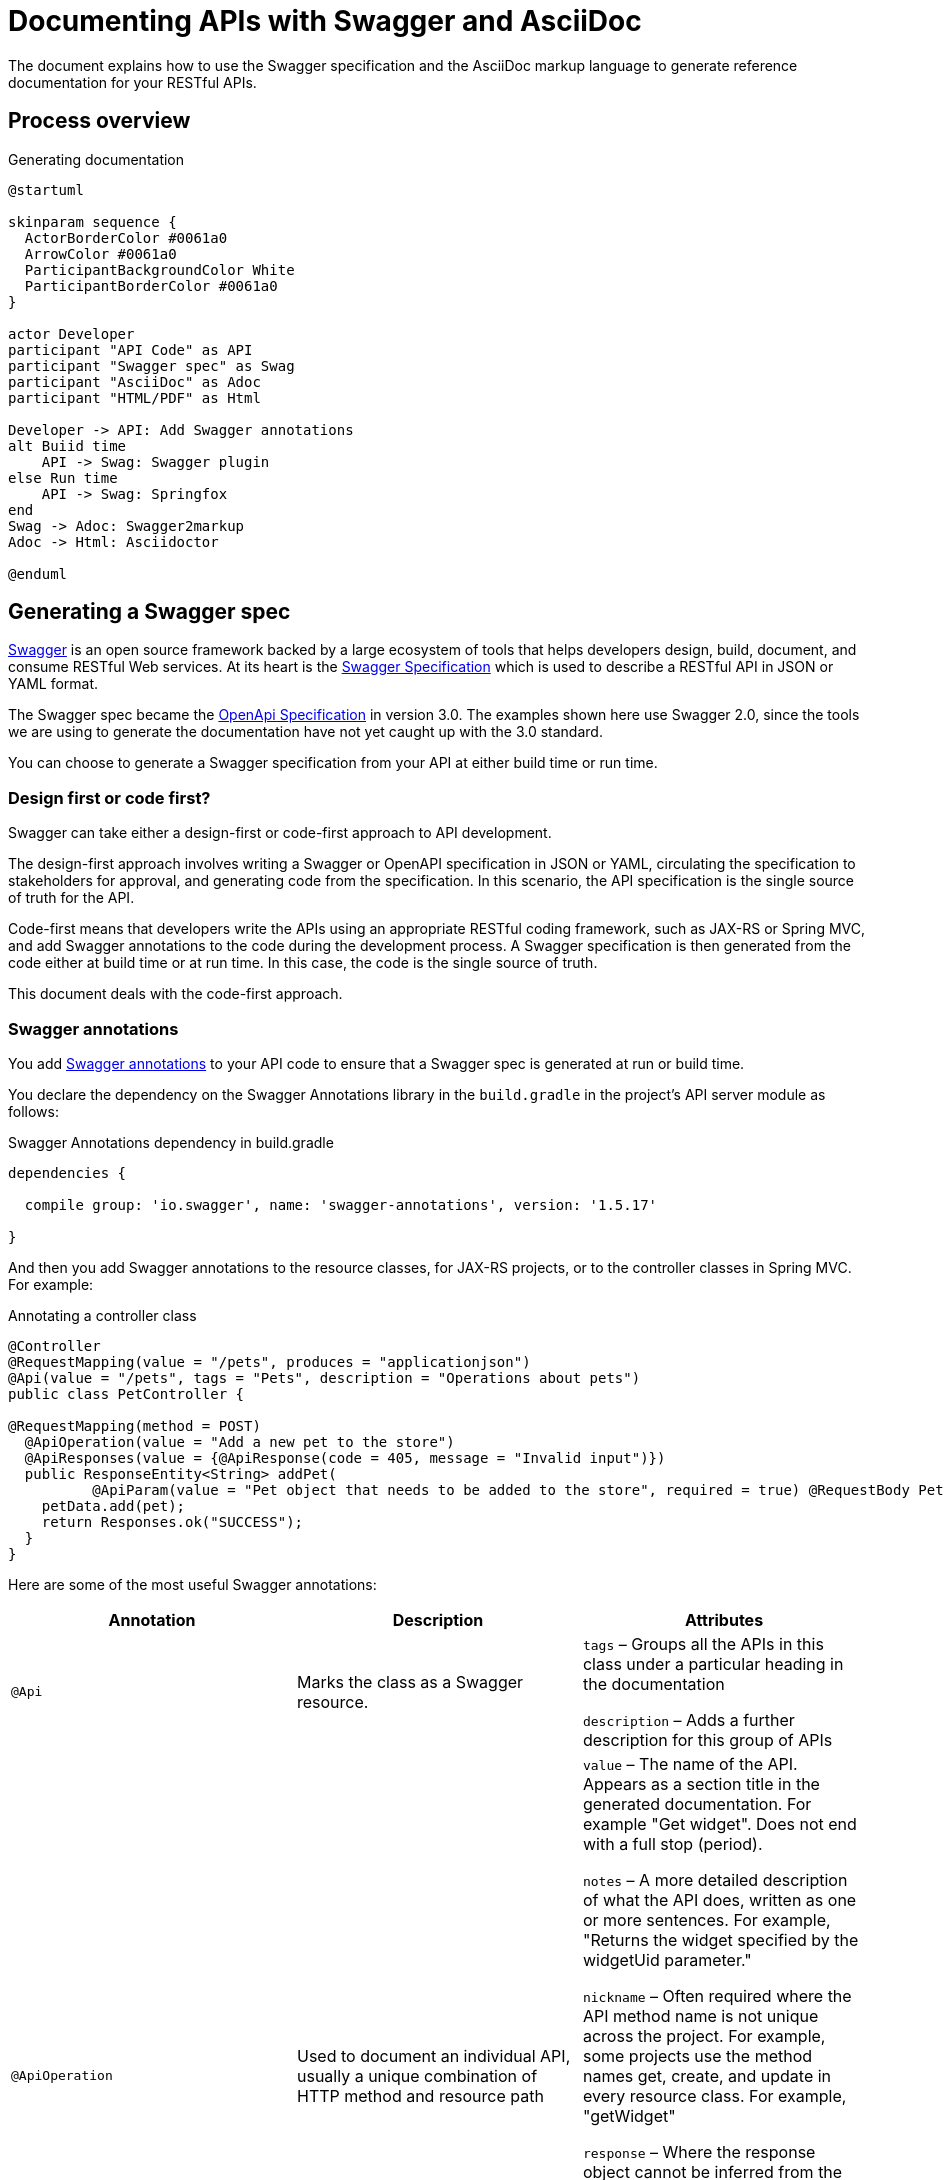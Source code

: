 = Documenting APIs with Swagger and AsciiDoc
:version-label!:

The document explains how to use the Swagger specification and the AsciiDoc markup language to generate reference
documentation for your RESTful APIs.

== Process overview

[plantuml, ./diagram, png]
.Generating documentation
....
@startuml

skinparam sequence {
  ActorBorderColor #0061a0
  ArrowColor #0061a0
  ParticipantBackgroundColor White
  ParticipantBorderColor #0061a0
}

actor Developer
participant "API Code" as API
participant "Swagger spec" as Swag
participant "AsciiDoc" as Adoc
participant "HTML/PDF" as Html

Developer -> API: Add Swagger annotations
alt Buiid time
    API -> Swag: Swagger plugin
else Run time
    API -> Swag: Springfox
end
Swag -> Adoc: Swagger2markup
Adoc -> Html: Asciidoctor

@enduml
....

== Generating a Swagger spec

https://swagger.io/[Swagger] is an open source framework backed by a large ecosystem of tools that helps developers
design, build, document, and consume RESTful Web services. At its heart is the
https://swagger.io/specification/v2/[Swagger Specification] which is used to describe a RESTful API in JSON or YAML format. 

The Swagger spec became the https://swagger.io/specification/[OpenApi Specification] in version 3.0. The examples shown
here use Swagger 2.0, since the tools we are using to generate the documentation have not yet caught up with the 3.0 standard.

You can choose to generate a Swagger specification from your API at either build time or run time.

=== Design first or code first?

Swagger can take either a design-first or code-first approach to API development. 

The design-first approach involves writing a Swagger or OpenAPI specification in JSON or YAML, circulating the
specification to stakeholders for approval, and generating code from the specification. In this scenario, the API
specification is the single source of truth for the API.

Code-first means that developers write the APIs using an appropriate RESTful coding framework, such as JAX-RS or Spring
MVC, and add Swagger annotations to the code during the development process. A Swagger specification is then generated
from the code either at build time or at run time. In this case, the code is the single source of truth.

This document deals with the code-first approach.

=== Swagger annotations

You add https://github.com/swagger-api/swagger-core/wiki/annotations-1.5.x[Swagger annotations] to your API code to ensure
that a Swagger spec is generated at run or build time. 

You declare the dependency on the Swagger Annotations library in the `build.gradle` in the project's API server module
as follows:

.Swagger Annotations dependency in build.gradle
[source,groovy]
----
dependencies {

  compile group: 'io.swagger', name: 'swagger-annotations', version: '1.5.17'

}
----

And then you add Swagger annotations to the resource classes, for JAX-RS projects, or to the controller classes in Spring
MVC. For example:

.Annotating a controller class
[source,java]
----
@Controller
@RequestMapping(value = "/pets", produces = "applicationjson")
@Api(value = "/pets", tags = "Pets", description = "Operations about pets")
public class PetController {

@RequestMapping(method = POST)
  @ApiOperation(value = "Add a new pet to the store")
  @ApiResponses(value = {@ApiResponse(code = 405, message = "Invalid input")})
  public ResponseEntity<String> addPet(
          @ApiParam(value = "Pet object that needs to be added to the store", required = true) @RequestBody Pet pet) {
    petData.add(pet);
    return Responses.ok("SUCCESS");
  }
}
----

Here are some of the most useful Swagger annotations:

[cols=",,",options="header",]
|===
|Annotation |Description |Attributes
|`@Api` |Marks the class as a Swagger resource.  a|
`tags` – Groups all the APIs in this class under a particular heading in the documentation

`description` – Adds a further description for this group of APIs

|`@ApiOperation` |Used to document an individual API, usually a unique combination of HTTP method and resource path a|
`value` – The name of the API. Appears as a section title in the generated documentation. For example "Get widget". Does
not end with a full stop (period).

`notes` – A more detailed description of what the API does, written as one or more sentences. For example, "Returns the
widget specified by the widgetUid parameter." 

`nickname` – Often required where the API method name is not unique across the project. For example, some projects use
the method names get, create, and update in every resource class. For example, "getWidget"

`response` – Where the response object cannot be inferred from the response statement in the code, you may need to use
this annotation to set the name of the response class. 

`code` – The HTTP response code that is returned when this API is called successfully. Defaults to 200, so you need to
set this for APIs that return 201, 202, and 204. Alternatively, you can set this in the @ApiResponse annotation.

|@ApiParam |Used to document parameters that can be sent when the API is called. a|
`value` – A description of the parameter that appears in the generated documentation.

`required` – A boolean showing whether the parameter is required. Defaults to false.

`allowableValues` – A comma-separated list of allowable values.

|`@ApiResponses` |Use this annotation where the response to a successful API call cannot be inferred from the code.
|None. Contains a list of `@ApiResponse` annotations.
|`@ApiResponse` |Defines an API response a|
`code` – The HTTP response code that is returned when this API is called successfully.

`message` – The message that accompanies the HTTP response, for example 'No content'.

`response` – The name of the response class.

|===

Where an API consumes a JSON object in the body of a request or produces JSON in the response, the model of the JSON
object is included in the generated `swagger.json`. You can add documentation to the model classes using the `@ApiModel`
and  `@ApiModelProperty` annotations. For example:

.Annotating a model class
[source,groovy]
----
class CredentialsModel {
  @ApiModelProperty(required = true) String username
  @ApiModelProperty(required = true) String password
}
----

See the https://github.com/swagger-api/swagger-core/wiki/annotations-1.5.x[Swagger Annotations documentation] for more details.

=== Generating Swagger at Build Time

The https://github.com/gigaSproule/swagger-gradle-plugin[Swagger Gradle Plugin] allows you to  generate a `swagger.json` 
file at build time.

NOTE: If you are using Maven as your build tool, you can use the https://github.com/kongchen/swagger-maven-plugin[Swagger Maven Plugin].

The dependency on this plugin and its configuration is declared in the `build.gradle` for each project's API server module.

.Swagger Gradle Plugin config in build.gradle
[source,groovy]
----
plugins {
    id 'com.benjaminsproule.swagger'
    version '1.0.4'
}

swagger {
    apiSource {
        springmvc = false
        locations = ['com.acme.widget.api.resources']
        schemes = ['http', 'https']
        host = '{{host}}'
        basePath = '/api'

        info {
            title = 'Widget API'
            version = 'v1'
            description = 'This is the API for the Widget service.'
            termsOfService = 'http://www.example.com/termsOfService'
            contact {
                email = 'engineering@acme.com'
                name = 'Widget'
                url = 'http://www.widgetinc.com/'
            }
        }
        swaggerDirectory = "${project(':widget-docs').buildDir}/swagger"
    }
}

generateSwaggerDocumentation.dependsOn(compileGroovy)
----

The `swagger.json` is generated by the `generateSwaggerDocumentation` Gradle task and is written to a `swagger` folder
under the docs module's `build` directory.

=== Generating Swagger at Runtime

You can also generate a `swagger.json` file at run time by executing a test against a running API server using one of the
following:

* http://springfox.github.io/springfox/[Springfox]
* https://github.com/swagger-api/swagger-core/wiki/Swagger-Core-Jersey-2.X-Project-Setup-1.5[Swagger Core with Jersey 2.0]

== Converting Swagger to AsciiDoc

Once you have generated the Swagger specification you can use the Swagger2markup library to convert it to AsciiDoc.

=== About AsciiDoc

http://asciidoc.org/[AsciiDoc] is an easy-to-use, lightweight markup language that is well supported by a wide range of
open source tools. It is similar to Markdown but is sophisticated enough to support many of the book-authoring features
provided by more complicated specifications such as DocBook and DITA. We use parts of the
https://asciidoctor.org/[Asciidoctor] tool chain to produce HTML and PDF from AsciiDoc source files.

=== Swagger2markup

The Swagger to AsciiDoc conversion is handled by the
https://github.com/Swagger2Markup/swagger2markup-gradle-plugin[Swagger2markup Gradle plugin], which is declared in the 
`build.gradle` of the project `docs` module.

NOTE: See the https://github.com/Swagger2Markup/swagger2markup-maven-plugin[Swagger2markup Maven plugin] if you are using
Maven.

.Configuring the Swagger2markup Gradle plugin
[source,groovy]
----
buildscript {

    dependencies {
        classpath "io.github.swagger2markup:swagger2markup-gradle-plugin:1.3.3"
        classpath "io.github.swagger2markup:swagger2markup-import-files-ext:1.3.3"
    }
}

...

ext {
    swaggerDir = file("${project.buildDir}/swagger")
    asciiDocOutputDir = file("${buildDir}/asciidoc/generated")
}

...

convertSwagger2markup {
    dependsOn(':mm-api-server:generateSwaggerDocumentation')
    swaggerInput "${swaggerDir}/swagger.json"
    outputDir asciiDocOutputDir
    config = [
        'swagger2markup.pathsGroupedBy': 'TAGS',
        'swagger2markup.extensions.dynamicPaths.contentPath': file('src/asciidoc/extensions/paths').absolutePath
    ]
}
----

The dependency on `swagger2markup-import-files-ext` and the `swagger2markup.extensions.dynamicPaths.contentPath`
configuration relate to how sample requests and responses are included in the generated documentation.

To convert the Swagger to AsciiDoc, run:

`./gradlew convertSwagger2markup`

=== Including sample requests and responses

It is good practice to include a sample request and response in the documentation for each your your APIs.

You can use the Swagger2markup http://swagger2markup.github.io/swagger2markup/1.3.1/#extension_import_files[Dynamic file import extension] 
and the http://swagger2markup.github.io/swagger2markup/1.3.1/#_pathsdocumentextension[PathsDocumentExtension] point to
import sample requests and responses into the generated API documentation.

You add the samples as follows:

. Ensure that the `swagger2markup.extensions.dynamicPaths.contentPath` property is set in the docs module's `build.gradle`.
  Typically this is: 

  src/asciidoc/extensions/paths

. Create a directory under the content path and name it the same as the API method name (if unique) or the `ApiOperation` nickname.
. In the new directory, create an AsciiDoc file called `operation-end-sample`.
. Call the API either by running an acceptance test or using cURL or Postman.
. Copy the output into the `operation-end-sample` file.

== Generating HTML and PDF

Once you have an AsciiDoc version of your API reference, you can combine it with other manually-maintained AsciiDoc
documentation, such as an introductory chapter or 'error codes' section, and generate the final output as HTML or PDF.

To do this, you use the https://github.com/asciidoctor/asciidoctor-gradle-plugin[Asciidoctor Gradle plugin]. Once again,
you declare the dependency in the docs module's build.gradle:

.Configuring the AsciiDoctor Gradle plugin
[source, groovy]
----
plugins {
    id 'org.asciidoctor.jvm.convert' version '3.1.0'
    id 'org.asciidoctor.jvm.pdf' version '3.1.0'
}

repositories {
    maven {
        url "https://repo.spring.io/release"
    }
    mavenCentral()
}

configurations {
    asciidoctorExt
}

dependencies {
    asciidoctorExt 'io.spring.asciidoctor:spring-asciidoctor-extensions-block-switch:0.4.1.RELEASE'
}

...

ext {
    asciiDocOutputDir = file("${buildDir}/asciidoc/generated")
    docBuildDir = file("${project.buildDir}/doc")
}

...

asciidoctor {
    configurations 'asciidoctorExt'
    sourceDir = file("src/asciidoc/")
    baseDirFollowsSourceFile()
    sources {
        include 'widget-apiguide.adoc'
    }
    outputOptions{
        backends = ['html5', 'pdf']
        separateOutputDirs = false
    }
    resources {
        from(sourceDir) {
            include 'images/**'
        }
        from(sourceDir) {
            include 'assets/js/**'
        }
    }

    outputDir docBuildDir
    backends = ['html5', 'pdf']
    attributes = [
        'doctype': 'book',
        'toc': 'left',
        'toclevels': '3',
        'source-highlighter': 'prettify',
        'revnumber': version,
        'docinfo': 'shared',
        'pdf-stylesdir': 'theme',
        'pdf-style': 'acme',
        'generated': asciiDocOutputDir
    ]
}
----

You generate the HTML and PDF by running the `asciidoctor` Gradle task. 

The Asciidoctor plugin depends on two other libraries:

* https://github.com/asciidoctor/asciidoctorj-pdf[AsciidoctorJPDF] is used for PDF generation
* https://github.com/spring-io/spring-asciidoctor-extensions[Spring Asciidoctor Extensions] post-processes Asciidoctor’s HTML output to collapse multiple code blocks into one that provides side-by-side code samples. The extensions are stored in the https://repo.spring.io/release[repo.spring.io] Artifactory repository, which is included in the repositories section of the build.gradle.

=== Including side by side code samples

Instead of displaying each sample request and response one below the other, as is the default, it can look good to render
them in a side-by-side tabbed view in the generated HTML.

For this you can use the block switch extension in the https://github.com/spring-io/spring-asciidoctor-extensions[Spring Asciidoctor Extensions] library.

Add the following dependency to your `build.gradle`:

[source,groovy]
----
configurations {
    asciidoctorExt
}

dependencies {
     asciidoctorExt 'io.spring.asciidoctor:spring-asciidoctor-extensions-block-switch:0.4.1.RELEASE'
}
----

You also need to add a `role` attribute to each of the source code blocks.
There must be one 'primary' role and at least one 'secondary' role.

So this markup ...

....
.Adding dependencies
====

[source,groovy,role="primary"]

.Gradle
----
implementation 'com.acme.widget.client:2.1.1'
----

[source,xml,role="secondary"]

.Maven
----
<dependency>
  <groupId>com.acme.widget.client</groupId>
  <artifactId>entertainment-client</artifactId>
  <version>2.1.1</version>
</dependency>
----
====
....

&#8230; is rendered like this:

.Adding dependencies
====

[source,groovy,role="primary"]

.Gradle

----
implementation 'com.acme.widget.client:2.1.1'
----

[source,xml,role="secondary"]

.Maven
----
<dependency>
  <groupId>com.acme.widget.client</groupId>
  <artifactId>entertainment-client</artifactId>
  <version>2.1.1</version>
</dependency>
----
====

=== Styling and themes

You use a https://asciidoctor.org/docs/user-manual/#docinfo-file[docinfo] file to override Asciidoctor's default CSS styling for HTML output.

For PDF output you use the https://github.com/asciidoctor/asciidoctor-pdf/blob/master/docs/theming-guide.adoc[theming] system.
These two lines in the Asciidoctor configuration in the `build.gradle` govern the themes used:

.Theming configuration
----
'pdf-stylesdir' : 'theme',
'pdf-style' : 'my_theme',
----

=== Including an expandable TOC

The default HTML output displays the table of contents as a simple list in the left-hand navigation frame.
You can use the https://tscanlin.github.io/tocbot/[Tocbot] JavaScript library to render an expandable TOC.
